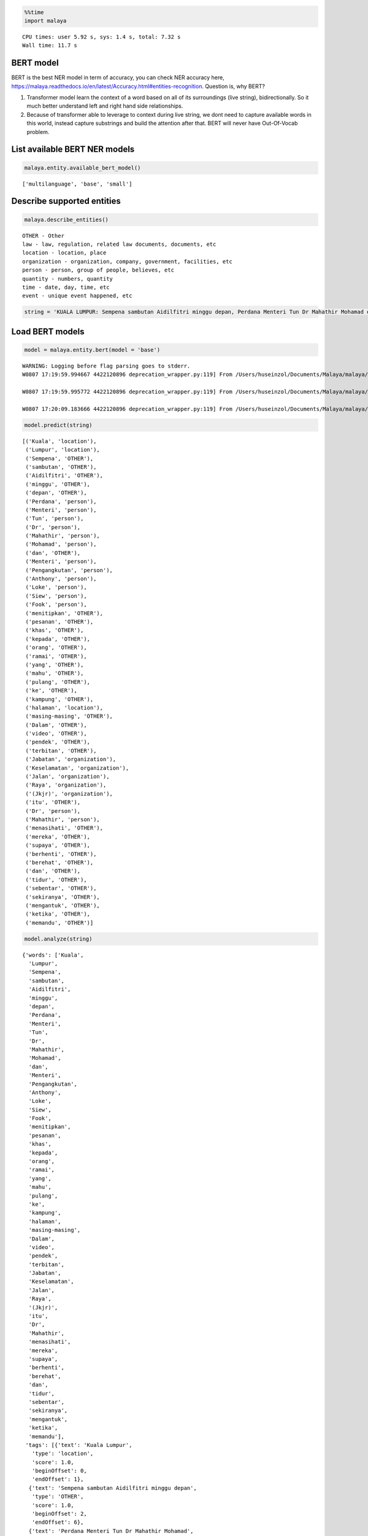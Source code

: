 
.. code:: python

    %%time
    import malaya


.. parsed-literal::

    CPU times: user 5.92 s, sys: 1.4 s, total: 7.32 s
    Wall time: 11.7 s


BERT model
----------

BERT is the best NER model in term of accuracy, you can check NER
accuracy here,
https://malaya.readthedocs.io/en/latest/Accuracy.html#entities-recognition.
Question is, why BERT?

1. Transformer model learn the context of a word based on all of its
   surroundings (live string), bidirectionally. So it much better
   understand left and right hand side relationships.
2. Because of transformer able to leverage to context during live
   string, we dont need to capture available words in this world,
   instead capture substrings and build the attention after that. BERT
   will never have Out-Of-Vocab problem.

List available BERT NER models
------------------------------

.. code:: python

    malaya.entity.available_bert_model()




.. parsed-literal::

    ['multilanguage', 'base', 'small']



Describe supported entities
---------------------------

.. code:: python

    malaya.describe_entities()


.. parsed-literal::

    OTHER - Other
    law - law, regulation, related law documents, documents, etc
    location - location, place
    organization - organization, company, government, facilities, etc
    person - person, group of people, believes, etc
    quantity - numbers, quantity
    time - date, day, time, etc
    event - unique event happened, etc


.. code:: python

    string = 'KUALA LUMPUR: Sempena sambutan Aidilfitri minggu depan, Perdana Menteri Tun Dr Mahathir Mohamad dan Menteri Pengangkutan Anthony Loke Siew Fook menitipkan pesanan khas kepada orang ramai yang mahu pulang ke kampung halaman masing-masing. Dalam video pendek terbitan Jabatan Keselamatan Jalan Raya (JKJR) itu, Dr Mahathir menasihati mereka supaya berhenti berehat dan tidur sebentar  sekiranya mengantuk ketika memandu.'

Load BERT models
----------------

.. code:: python

    model = malaya.entity.bert(model = 'base')


.. parsed-literal::

    WARNING: Logging before flag parsing goes to stderr.
    W0807 17:19:59.994667 4422120896 deprecation_wrapper.py:119] From /Users/huseinzol/Documents/Malaya/malaya/_utils/_utils.py:45: The name tf.gfile.GFile is deprecated. Please use tf.io.gfile.GFile instead.

    W0807 17:19:59.995772 4422120896 deprecation_wrapper.py:119] From /Users/huseinzol/Documents/Malaya/malaya/_utils/_utils.py:46: The name tf.GraphDef is deprecated. Please use tf.compat.v1.GraphDef instead.

    W0807 17:20:09.183666 4422120896 deprecation_wrapper.py:119] From /Users/huseinzol/Documents/Malaya/malaya/_utils/_utils.py:41: The name tf.InteractiveSession is deprecated. Please use tf.compat.v1.InteractiveSession instead.



.. code:: python

    model.predict(string)




.. parsed-literal::

    [('Kuala', 'location'),
     ('Lumpur', 'location'),
     ('Sempena', 'OTHER'),
     ('sambutan', 'OTHER'),
     ('Aidilfitri', 'OTHER'),
     ('minggu', 'OTHER'),
     ('depan', 'OTHER'),
     ('Perdana', 'person'),
     ('Menteri', 'person'),
     ('Tun', 'person'),
     ('Dr', 'person'),
     ('Mahathir', 'person'),
     ('Mohamad', 'person'),
     ('dan', 'OTHER'),
     ('Menteri', 'person'),
     ('Pengangkutan', 'person'),
     ('Anthony', 'person'),
     ('Loke', 'person'),
     ('Siew', 'person'),
     ('Fook', 'person'),
     ('menitipkan', 'OTHER'),
     ('pesanan', 'OTHER'),
     ('khas', 'OTHER'),
     ('kepada', 'OTHER'),
     ('orang', 'OTHER'),
     ('ramai', 'OTHER'),
     ('yang', 'OTHER'),
     ('mahu', 'OTHER'),
     ('pulang', 'OTHER'),
     ('ke', 'OTHER'),
     ('kampung', 'OTHER'),
     ('halaman', 'location'),
     ('masing-masing', 'OTHER'),
     ('Dalam', 'OTHER'),
     ('video', 'OTHER'),
     ('pendek', 'OTHER'),
     ('terbitan', 'OTHER'),
     ('Jabatan', 'organization'),
     ('Keselamatan', 'organization'),
     ('Jalan', 'organization'),
     ('Raya', 'organization'),
     ('(Jkjr)', 'organization'),
     ('itu', 'OTHER'),
     ('Dr', 'person'),
     ('Mahathir', 'person'),
     ('menasihati', 'OTHER'),
     ('mereka', 'OTHER'),
     ('supaya', 'OTHER'),
     ('berhenti', 'OTHER'),
     ('berehat', 'OTHER'),
     ('dan', 'OTHER'),
     ('tidur', 'OTHER'),
     ('sebentar', 'OTHER'),
     ('sekiranya', 'OTHER'),
     ('mengantuk', 'OTHER'),
     ('ketika', 'OTHER'),
     ('memandu', 'OTHER')]



.. code:: python

    model.analyze(string)




.. parsed-literal::

    {'words': ['Kuala',
      'Lumpur',
      'Sempena',
      'sambutan',
      'Aidilfitri',
      'minggu',
      'depan',
      'Perdana',
      'Menteri',
      'Tun',
      'Dr',
      'Mahathir',
      'Mohamad',
      'dan',
      'Menteri',
      'Pengangkutan',
      'Anthony',
      'Loke',
      'Siew',
      'Fook',
      'menitipkan',
      'pesanan',
      'khas',
      'kepada',
      'orang',
      'ramai',
      'yang',
      'mahu',
      'pulang',
      'ke',
      'kampung',
      'halaman',
      'masing-masing',
      'Dalam',
      'video',
      'pendek',
      'terbitan',
      'Jabatan',
      'Keselamatan',
      'Jalan',
      'Raya',
      '(Jkjr)',
      'itu',
      'Dr',
      'Mahathir',
      'menasihati',
      'mereka',
      'supaya',
      'berhenti',
      'berehat',
      'dan',
      'tidur',
      'sebentar',
      'sekiranya',
      'mengantuk',
      'ketika',
      'memandu'],
     'tags': [{'text': 'Kuala Lumpur',
       'type': 'location',
       'score': 1.0,
       'beginOffset': 0,
       'endOffset': 1},
      {'text': 'Sempena sambutan Aidilfitri minggu depan',
       'type': 'OTHER',
       'score': 1.0,
       'beginOffset': 2,
       'endOffset': 6},
      {'text': 'Perdana Menteri Tun Dr Mahathir Mohamad',
       'type': 'person',
       'score': 1.0,
       'beginOffset': 7,
       'endOffset': 12},
      {'text': 'dan',
       'type': 'OTHER',
       'score': 1.0,
       'beginOffset': 13,
       'endOffset': 13},
      {'text': 'Menteri Pengangkutan Anthony Loke Siew Fook',
       'type': 'person',
       'score': 1.0,
       'beginOffset': 14,
       'endOffset': 19},
      {'text': 'menitipkan pesanan khas kepada orang ramai yang mahu pulang ke kampung halaman masing-masing Dalam video pendek terbitan',
       'type': 'OTHER',
       'score': 1.0,
       'beginOffset': 20,
       'endOffset': 36},
      {'text': 'Jabatan Keselamatan Jalan Raya (Jkjr)',
       'type': 'organization',
       'score': 1.0,
       'beginOffset': 37,
       'endOffset': 41},
      {'text': 'itu',
       'type': 'OTHER',
       'score': 1.0,
       'beginOffset': 42,
       'endOffset': 42},
      {'text': 'Dr Mahathir',
       'type': 'person',
       'score': 1.0,
       'beginOffset': 43,
       'endOffset': 44}]}



List available deep learning models
-----------------------------------

.. code:: python

    malaya.entity.available_deep_model()




.. parsed-literal::

    ['concat', 'bahdanau', 'luong']



Load deep learning models
-------------------------

.. code:: python

    for i in malaya.entity.available_deep_model():
        print('Testing %s model'%(i))
        model = malaya.entity.deep_model(i)
        print(model.predict(string))
        print()


.. parsed-literal::

    Testing concat model
    downloading frozen /Users/huseinzol/Malaya/entity/concat model


.. parsed-literal::

    19.0MB [00:03, 5.98MB/s]


.. parsed-literal::

    [('KUALA', 'location'), ('LUMPUR', 'location'), ('Sempena', 'OTHER'), ('sambutan', 'OTHER'), ('Aidilfitri', 'time'), ('minggu', 'time'), ('depan', 'time'), ('Perdana', 'person'), ('Menteri', 'person'), ('Tun', 'person'), ('Dr', 'person'), ('Mahathir', 'person'), ('Mohamad', 'person'), ('dan', 'OTHER'), ('Menteri', 'person'), ('Pengangkutan', 'person'), ('Anthony', 'person'), ('Loke', 'person'), ('Siew', 'person'), ('Fook', 'person'), ('menitipkan', 'person'), ('pesanan', 'OTHER'), ('khas', 'OTHER'), ('kepada', 'OTHER'), ('orang', 'OTHER'), ('ramai', 'OTHER'), ('yang', 'OTHER'), ('mahu', 'OTHER'), ('pulang', 'OTHER'), ('ke', 'OTHER'), ('kampung', 'location'), ('halaman', 'location'), ('masing-masing', 'OTHER'), ('Dalam', 'OTHER'), ('video', 'OTHER'), ('pendek', 'OTHER'), ('terbitan', 'OTHER'), ('Jabatan', 'organization'), ('Keselamatan', 'organization'), ('Jalan', 'organization'), ('Raya', 'organization'), ('(JKJR)', 'location'), ('itu', 'OTHER'), ('Dr', 'person'), ('Mahathir', 'person'), ('menasihati', 'OTHER'), ('mereka', 'OTHER'), ('supaya', 'OTHER'), ('berhenti', 'OTHER'), ('berehat', 'person'), ('dan', 'OTHER'), ('tidur', 'OTHER'), ('sebentar', 'OTHER'), ('sekiranya', 'OTHER'), ('mengantuk', 'OTHER'), ('ketika', 'OTHER'), ('memandu', 'OTHER')]

    Testing bahdanau model
    [('KUALA', 'location'), ('LUMPUR', 'location'), ('Sempena', 'OTHER'), ('sambutan', 'OTHER'), ('Aidilfitri', 'location'), ('minggu', 'time'), ('depan', 'time'), ('Perdana', 'location'), ('Menteri', 'person'), ('Tun', 'person'), ('Dr', 'person'), ('Mahathir', 'person'), ('Mohamad', 'person'), ('dan', 'OTHER'), ('Menteri', 'person'), ('Pengangkutan', 'person'), ('Anthony', 'person'), ('Loke', 'person'), ('Siew', 'person'), ('Fook', 'person'), ('menitipkan', 'person'), ('pesanan', 'OTHER'), ('khas', 'OTHER'), ('kepada', 'OTHER'), ('orang', 'OTHER'), ('ramai', 'OTHER'), ('yang', 'OTHER'), ('mahu', 'OTHER'), ('pulang', 'OTHER'), ('ke', 'OTHER'), ('kampung', 'location'), ('halaman', 'OTHER'), ('masing-masing', 'OTHER'), ('Dalam', 'OTHER'), ('video', 'OTHER'), ('pendek', 'OTHER'), ('terbitan', 'OTHER'), ('Jabatan', 'organization'), ('Keselamatan', 'organization'), ('Jalan', 'organization'), ('Raya', 'organization'), ('(JKJR)', 'OTHER'), ('itu', 'OTHER'), ('Dr', 'person'), ('Mahathir', 'person'), ('menasihati', 'OTHER'), ('mereka', 'OTHER'), ('supaya', 'OTHER'), ('berhenti', 'OTHER'), ('berehat', 'OTHER'), ('dan', 'OTHER'), ('tidur', 'OTHER'), ('sebentar', 'OTHER'), ('sekiranya', 'OTHER'), ('mengantuk', 'location'), ('ketika', 'OTHER'), ('memandu', 'OTHER')]

    Testing luong model
    [('KUALA', 'location'), ('LUMPUR', 'location'), ('Sempena', 'OTHER'), ('sambutan', 'OTHER'), ('Aidilfitri', 'organization'), ('minggu', 'time'), ('depan', 'time'), ('Perdana', 'person'), ('Menteri', 'person'), ('Tun', 'person'), ('Dr', 'person'), ('Mahathir', 'person'), ('Mohamad', 'person'), ('dan', 'OTHER'), ('Menteri', 'person'), ('Pengangkutan', 'person'), ('Anthony', 'person'), ('Loke', 'person'), ('Siew', 'person'), ('Fook', 'person'), ('menitipkan', 'OTHER'), ('pesanan', 'OTHER'), ('khas', 'OTHER'), ('kepada', 'OTHER'), ('orang', 'OTHER'), ('ramai', 'OTHER'), ('yang', 'OTHER'), ('mahu', 'OTHER'), ('pulang', 'OTHER'), ('ke', 'OTHER'), ('kampung', 'location'), ('halaman', 'location'), ('masing-masing', 'OTHER'), ('Dalam', 'OTHER'), ('video', 'OTHER'), ('pendek', 'OTHER'), ('terbitan', 'OTHER'), ('Jabatan', 'organization'), ('Keselamatan', 'organization'), ('Jalan', 'organization'), ('Raya', 'organization'), ('(JKJR)', 'location'), ('itu', 'OTHER'), ('Dr', 'person'), ('Mahathir', 'person'), ('menasihati', 'OTHER'), ('mereka', 'OTHER'), ('supaya', 'OTHER'), ('berhenti', 'OTHER'), ('berehat', 'OTHER'), ('dan', 'OTHER'), ('tidur', 'OTHER'), ('sebentar', 'OTHER'), ('sekiranya', 'OTHER'), ('mengantuk', 'organization'), ('ketika', 'OTHER'), ('memandu', 'OTHER')]



.. code:: python

    bahdanau = malaya.entity.deep_model('bahdanau')
    bahdanau.analyze(string)




.. parsed-literal::

    {'words': ['KUALA',
      'LUMPUR',
      'Sempena',
      'sambutan',
      'Aidilfitri',
      'minggu',
      'depan',
      'Perdana',
      'Menteri',
      'Tun',
      'Dr',
      'Mahathir',
      'Mohamad',
      'dan',
      'Menteri',
      'Pengangkutan',
      'Anthony',
      'Loke',
      'Siew',
      'Fook',
      'menitipkan',
      'pesanan',
      'khas',
      'kepada',
      'orang',
      'ramai',
      'yang',
      'mahu',
      'pulang',
      'ke',
      'kampung',
      'halaman',
      'masing-masing',
      'Dalam',
      'video',
      'pendek',
      'terbitan',
      'Jabatan',
      'Keselamatan',
      'Jalan',
      'Raya',
      '(JKJR)',
      'itu',
      'Dr',
      'Mahathir',
      'menasihati',
      'mereka',
      'supaya',
      'berhenti',
      'berehat',
      'dan',
      'tidur',
      'sebentar',
      'sekiranya',
      'mengantuk',
      'ketika',
      'memandu'],
     'tags': [{'text': 'KUALA LUMPUR',
       'type': 'location',
       'score': 1.0,
       'beginOffset': 0,
       'endOffset': 1},
      {'text': 'Sempena sambutan',
       'type': 'OTHER',
       'score': 1.0,
       'beginOffset': 2,
       'endOffset': 3},
      {'text': 'Aidilfitri',
       'type': 'event',
       'score': 1.0,
       'beginOffset': 4,
       'endOffset': 4},
      {'text': 'minggu depan',
       'type': 'time',
       'score': 1.0,
       'beginOffset': 5,
       'endOffset': 6},
      {'text': 'Perdana Menteri Tun Dr Mahathir Mohamad',
       'type': 'person',
       'score': 1.0,
       'beginOffset': 7,
       'endOffset': 12},
      {'text': 'dan',
       'type': 'OTHER',
       'score': 1.0,
       'beginOffset': 13,
       'endOffset': 13},
      {'text': 'Menteri Pengangkutan Anthony Loke Siew Fook',
       'type': 'person',
       'score': 1.0,
       'beginOffset': 14,
       'endOffset': 19},
      {'text': 'menitipkan pesanan khas kepada orang ramai yang mahu pulang ke',
       'type': 'OTHER',
       'score': 1.0,
       'beginOffset': 20,
       'endOffset': 29},
      {'text': 'kampung',
       'type': 'location',
       'score': 1.0,
       'beginOffset': 30,
       'endOffset': 30},
      {'text': 'halaman masing-masing Dalam video pendek terbitan',
       'type': 'OTHER',
       'score': 1.0,
       'beginOffset': 31,
       'endOffset': 36},
      {'text': 'Jabatan Keselamatan Jalan Raya',
       'type': 'organization',
       'score': 1.0,
       'beginOffset': 37,
       'endOffset': 40},
      {'text': '(JKJR)',
       'type': 'person',
       'score': 1.0,
       'beginOffset': 41,
       'endOffset': 41},
      {'text': 'itu',
       'type': 'OTHER',
       'score': 1.0,
       'beginOffset': 42,
       'endOffset': 42},
      {'text': 'Dr Mahathir',
       'type': 'person',
       'score': 1.0,
       'beginOffset': 43,
       'endOffset': 44},
      {'text': 'menasihati mereka supaya',
       'type': 'OTHER',
       'score': 1.0,
       'beginOffset': 45,
       'endOffset': 47},
      {'text': 'berhenti berehat',
       'type': 'person',
       'score': 1.0,
       'beginOffset': 48,
       'endOffset': 49}]}



Print important features from deep learning model
-------------------------------------------------

.. code:: python

    bahdanau = malaya.entity.deep_model('bahdanau')
    bahdanau.print_features(10)


.. parsed-literal::

    Top-10 positive:
    the: 10.046949
    (pdrm): 9.305849
    rahimah,: 7.731076
    giacc: 7.596547
    umno,: 7.465683
    Garuda: 7.419884
    nahdlatul: 7.338985
    dpa: 7.324896
    dikaji: 7.246631
    Giwangan: 7.170110

    Top-10 negative:
    tetangga: -9.680513
    independen: -9.539474
    302: -9.263991
    memandangkan: -9.190342
    ke-80: -8.990475
    keistimewaan: -8.617548
    pesan: -8.553379
    Sekjen: -8.510725
    rasa: -8.442114
    lepas.: -8.440548


Print important transitions from deep learning model
----------------------------------------------------

.. code:: python

    bahdanau.print_transitions(10)


.. parsed-literal::

    Top-10 likely transitions:
    quantity -> quantity: 0.768479
    law -> law: 0.748858
    event -> event: 0.671466
    time -> time: 0.566861
    quantity -> PAD: 0.515885
    organization -> time: 0.430649
    PAD -> law: 0.396928
    time -> person: 0.387298
    time -> organization: 0.380183
    OTHER -> time: 0.346963

    Top-10 unlikely transitions:
    person -> law: -0.959066
    law -> person: -0.763240
    event -> organization: -0.744430
    person -> event: -0.647477
    time -> event: -0.640794
    law -> OTHER: -0.634643
    organization -> event: -0.629229
    organization -> OTHER: -0.606970
    OTHER -> law: -0.598875
    OTHER -> event: -0.598665


Voting stack model
------------------

.. code:: python

    bahdanau = malaya.entity.deep_model('bahdanau')
    luong = malaya.entity.deep_model('luong')
    bert = malaya.entity.bert('base')
    malaya.stack.voting_stack([bert, bahdanau, luong], string)




.. parsed-literal::

    [('KUALA', 'location'),
     ('LUMPUR', 'location'),
     ('Sempena', 'OTHER'),
     ('sambutan', 'OTHER'),
     ('Aidilfitri', 'organization'),
     ('minggu', 'time'),
     ('depan', 'time'),
     ('Perdana', 'person'),
     ('Menteri', 'person'),
     ('Tun', 'person'),
     ('Dr', 'person'),
     ('Mahathir', 'person'),
     ('Mohamad', 'person'),
     ('dan', 'OTHER'),
     ('Menteri', 'person'),
     ('Pengangkutan', 'person'),
     ('Anthony', 'person'),
     ('Loke', 'person'),
     ('Siew', 'person'),
     ('Fook', 'person'),
     ('menitipkan', 'OTHER'),
     ('pesanan', 'OTHER'),
     ('khas', 'OTHER'),
     ('kepada', 'OTHER'),
     ('orang', 'OTHER'),
     ('ramai', 'OTHER'),
     ('yang', 'OTHER'),
     ('mahu', 'OTHER'),
     ('pulang', 'OTHER'),
     ('ke', 'OTHER'),
     ('kampung', 'location'),
     ('halaman', 'location'),
     ('masing-masing', 'OTHER'),
     ('Dalam', 'OTHER'),
     ('video', 'OTHER'),
     ('pendek', 'OTHER'),
     ('terbitan', 'OTHER'),
     ('Jabatan', 'organization'),
     ('Keselamatan', 'organization'),
     ('Jalan', 'organization'),
     ('Raya', 'organization'),
     ('(JKJR)', 'person'),
     ('itu', 'OTHER'),
     ('Dr', 'person'),
     ('Mahathir', 'person'),
     ('menasihati', 'OTHER'),
     ('mereka', 'OTHER'),
     ('supaya', 'OTHER'),
     ('berhenti', 'OTHER'),
     ('berehat', 'OTHER'),
     ('dan', 'OTHER'),
     ('tidur', 'OTHER'),
     ('sebentar', 'OTHER'),
     ('sekiranya', 'OTHER'),
     ('mengantuk', 'OTHER'),
     ('ketika', 'OTHER'),
     ('memandu', 'OTHER')]
